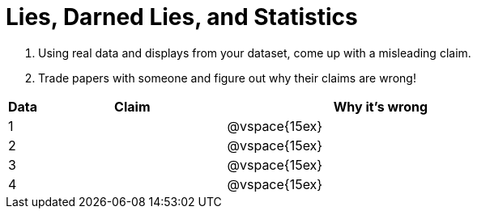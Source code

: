 = Lies, Darned Lies, and Statistics

1. Using real data and displays from your dataset, come up with a misleading claim.
2. Trade papers with someone and figure out why their claims are wrong!

[cols="1a,6a,10a",stripes="none",options="header"]

|===
| Data | Claim | Why it's wrong

|1 | | @vspace{15ex}
|2 | | @vspace{15ex}
|3 | | @vspace{15ex}
|4 | | @vspace{15ex}

|===
